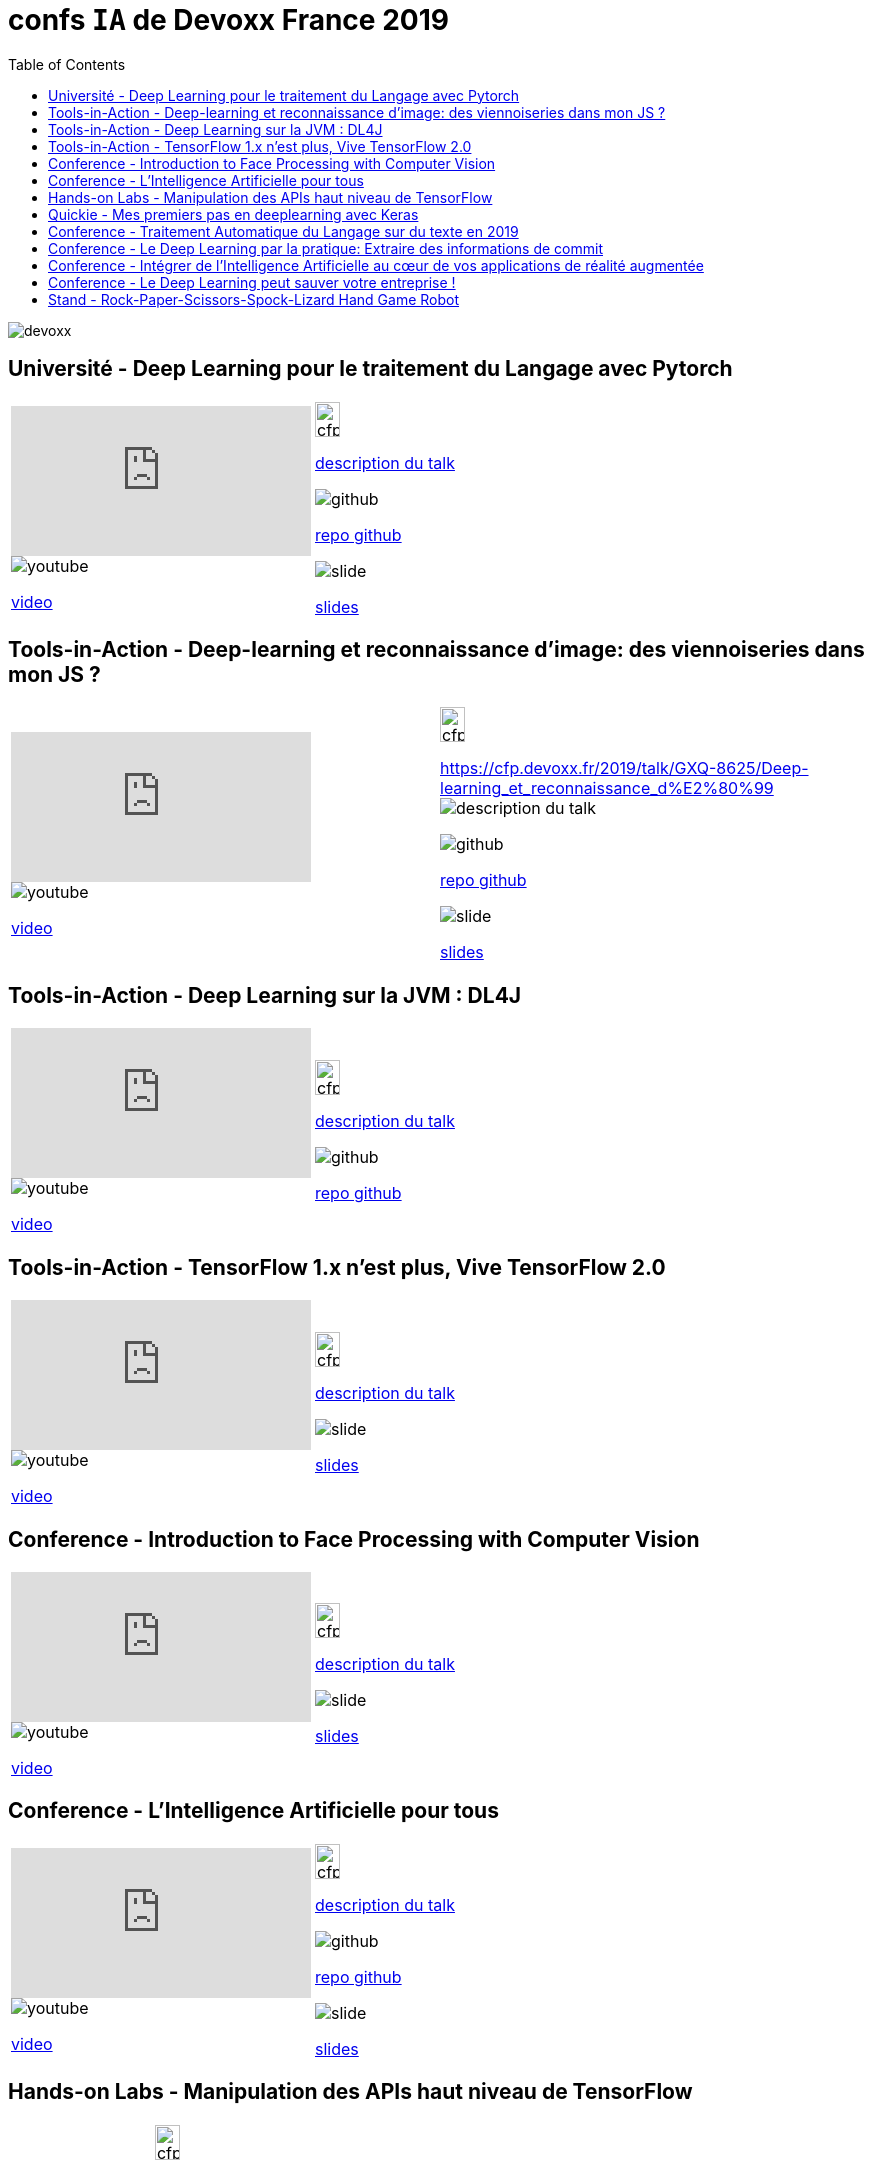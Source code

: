 = confs `IA` de Devoxx France 2019
:icons: font
:asset-uri-scheme: https
:source-highlighter: highlightjs
:deckjs_theme: swiss
:deckjs_transition: fade
:navigation: false
:goto: true
:status: true
:toc:

image::images/devoxx.png[float="right"]

== Université - Deep Learning pour le traitement du Langage avec Pytorch

|=======================
a|video::zh3y7BMjlS4[youtube] 
image::images/youtube.PNG[] 
https://www.youtube.com/watch?v=zh3y7BMjlS4&list=PLTbQvx84FrASreUHVwlEk5AUGozY5g2tn&index=9[video]  a|
image::images/cfp.PNG[cfp,25,35] 
https://cfp.devoxx.fr/2019/talk/MWS-2869/Deep_Learning_pour_le_traitement_du_Langage_avec_Pytorch[description du talk]

image::images/github.PNG[] 
https://github.com/sebastien-collet/talks/tree/master/DevoxxFR%20-%2017-04-2019[repo github]

image::images/slide.PNG[] 
https://docs.google.com/presentation/d/11IVhfjzB9uSnTxpJ5ot0G_OXjkK13wri8AXEg5PQU8U/edit#slide=id.g57eac4a3b9_2_121[slides]

|=======================


== Tools-in-Action - Deep-learning et reconnaissance d’image: des viennoiseries dans mon JS ?

|=======================
a|video::s5bsNn-AzMY[youtube] 
image::images/youtube.PNG[] 
https://www.youtube.com/watch?v=s5bsNn-AzMY&list=PLTbQvx84FrASoQ3S-Ci8OhHzLyMuLy0Wl&index=4[video]  a|
image::images/cfp.PNG[cfp,25,35] 
https://cfp.devoxx.fr/2019/talk/GXQ-8625/Deep-learning_et_reconnaissance_d%E2%80%99image:_des_viennoiseries_dans_mon_JS_%3F[description du talk]

image::images/github.PNG[] 
https://github.com/PPACI/Devoxx19-TensorflowJS[repo github]

image::images/slide.PNG[] 
https://www.slideshare.net/pierrepaci/devoxx-19-du-deeplearning-dans-mon-js[slides]

|=======================



== Tools-in-Action - Deep Learning sur la JVM : DL4J

|=======================
a|video::QfnCcPcZogI[youtube] 
image::images/youtube.PNG[] 
https://www.youtube.com/watch?v=QfnCcPcZogI&list=PLTbQvx84FrASoQ3S-Ci8OhHzLyMuLy0Wl&index=14[video]  a|
image::images/cfp.PNG[cfp,25,35]  
https://cfp.devoxx.fr/2019/talk/OCB-5151/Deep_Learning_sur_la_JVM_:_DL4J[description du talk]

image::images/github.PNG[] 
https://github.com/arnauddelaunay/deep-learning-with-dl4j[repo github]


|=======================

== Tools-in-Action - TensorFlow 1.x n'est plus, Vive TensorFlow 2.0

|=======================
a|video::8yHVPR4thCE[youtube] 
image::images/youtube.PNG[] 
https://www.youtube.com/watch?v=8yHVPR4thCE&list=PLTbQvx84FrASoQ3S-Ci8OhHzLyMuLy0Wl&index=6[video]  a|
image::images/cfp.PNG[cfp,25,35]  
https://cfp.devoxx.fr/2019/talk/RJH-6412/TensorFlow_1.x_n'est_plus,_Vive_TensorFlow_2.0[description du talk]

image::images/slide.PNG[] 
https://fr.slideshare.net/AlexiaAudevart/tensorflow-v2[slides]

|=======================





== Conference - Introduction to Face Processing with Computer Vision

|=======================
a|video::JVfE2rbo0ZY[youtube] 
image::images/youtube.PNG[] 
https://www.youtube.com/watch?v=JVfE2rbo0ZY&list=PLTbQvx84FrAQq7IvYawPgISFBjQqJUA5O[video]  a|
image::images/cfp.PNG[cfp,25,35] 
https://cfp.devoxx.fr/2019/talk/LQO-4838/Introduction_to_Face_Processing_with_Computer_Vision[description du talk]

image::images/slide.PNG[] 
https://www.gabrielbianconi.com/articles/introduction-to-face-processing-with-computer-vision/[slides]

|=======================





== Conference - L'Intelligence Artificielle pour tous

|=======================
a|video::-H1T9ksSKhA[youtube] 
image::images/youtube.PNG[] 
https://www.youtube.com/watch?v=-H1T9ksSKhA&list=PLTbQvx84FrAQQNKqULfgMDq9eL-V4pclW&index=94[video]  a|
image::images/cfp.PNG[cfp,25,35] 
https://cfp.devoxx.fr/2019/talk/CDR-2582/L'Intelligence_Artificielle_pour_tous[description du talk]

image::images/github.PNG[] 
https://github.com/rachel-orti/ai4all[repo github]

image::images/slide.PNG[] 
https://github.com/rachel-orti/ai4all/blob/master/IA_pour_tous.pdf[slides]

|=======================





== Hands-on Labs - Manipulation des APIs haut niveau de TensorFlow

|=======================
a|  a|
image::images/cfp.PNG[cfp,25,35] 
https://cfp.devoxx.fr/2019/talk/IRH-5400/Manipulation_des_APIs_haut_niveau_de_TensorFlow[description du talk]

image::images/github.PNG[] 
https://github.com/xebia-france/hands_on_tensorflow_high_level_apis[repo github]

image::images/slide.PNG[] 
https://github.com/xebia-france/hands_on_tensorflow_high_level_apis/blob/master/Devoxx%20-%20Hands-On%20-%20APIs%20haut%20niveau%20de%20TensorFlow%20-%20VF.pdf[slides]

|=======================







== Quickie - Mes premiers pas en deeplearning avec Keras

|=======================
a|video::fSCT2Jv4mDU[youtube] 
image::images/youtube.PNG[] 
https://www.youtube.com/watch?v=fSCT2Jv4mDU&list=PLTbQvx84FrASeXa4a5FhDr0F3NdEPhvpS&index=10[video]  a|
image::images/cfp.PNG[cfp,25,35] 
https://cfp.devoxx.fr/2019/talk/ZXL-4420/Mes_premiers_pas_en_deeplearning_avec_Keras[description du talk]


|=======================


== Conference - Traitement Automatique du Langage sur du texte en 2019

|=======================
a|video::pOfk7UbUIRI[youtube] 
image::images/youtube.PNG[] 
https://www.youtube.com/watch?v=pOfk7UbUIRI&list=PLTbQvx84FrAQQNKqULfgMDq9eL-V4pclW&index=68[video]  a|
image::images/cfp.PNG[cfp,25,35] 
https://cfp.devoxx.fr/2019/talk/CEM-7474/Traitement_Automatique_du_Langage_sur_du_texte_en_2019[description du talk]

|=======================




== Conference - Le Deep Learning par la pratique: Extraire des informations de commit

|=======================
a|video::1zr8TBZ4JjI[youtube] 
image::images/youtube.PNG[] 
https://www.youtube.com/watch?v=1zr8TBZ4JjI&list=PLTbQvx84FrAQQNKqULfgMDq9eL-V4pclW&index=54[video]  a|
image::images/cfp.PNG[cfp,25,35] 
https://cfp.devoxx.fr/2019/talk/NIJ-7963/Le_Deep_Learning_par_la_pratique:_Extraire_des_informations_de_commit[description du talk]


|=======================





== Conference - Intégrer de l'Intelligence Artificielle au cœur de vos applications de réalité augmentée

|=======================
a|video::prmnSatLZ7Q[youtube] 
image::images/youtube.PNG[] 
https://www.youtube.com/watch?v=prmnSatLZ7Q&list=PLTbQvx84FrAQQNKqULfgMDq9eL-V4pclW&index=35[video]  a|
image::images/cfp.PNG[cfp,25,35] 
https://cfp.devoxx.fr/2019/talk/TRR-3304/Integrer%C2%A0de%C2%A0l'Intelligence%C2%A0Artificielle_au_c%C5%93ur%C2%A0de%C2%A0vos_applications_de_realite_augmentee[description du talk]

image::images/github.PNG[] 
https://danvy.tv/mixed-reality-artificial-intelligence-devoxx-2019/[repo github]

image::images/slide.PNG[] 
https://www.slideshare.net/danvy/mixed-reality-artificial-intelligence-with-hololens-at-devoxx-2019/[slides]

|=======================



== Conference - Le Deep Learning peut sauver votre entreprise !

|=======================
a|video::kvz6mtV_WRQ[youtube] 
image::images/youtube.PNG[] 
https://www.youtube.com/watch?v=kvz6mtV_WRQ&list=PLTbQvx84FrAQQNKqULfgMDq9eL-V4pclW&index=36[video]  a|
image::images/cfp.PNG[cfp,25,35] 
https://cfp.devoxx.fr/2019/talk/UDB-2717/Le_Deep_Learning_peut_sauver_votre_entreprise_![description du talk]

|=======================



== Stand - Rock-Paper-Scissors-Spock-Lizard Hand Game Robot


|=======================
a|  a|
image::images/cfp.PNG[cfp,25,35] 
https://www.hackster.io/bonbonking/rock-paper-scissors-spock-lizard-hand-game-robot-663302[description du talk]

image::images/github.PNG[] 
https://github.com/jinqian/at-rock-paper-scissors-lizard-spock[repo github]

image::images/slide.PNG[] 
https://speakerdeck.com/jinqian/play-rock-paper-scissors-spock-lizard-with-your-android-things[slides]

|=======================




